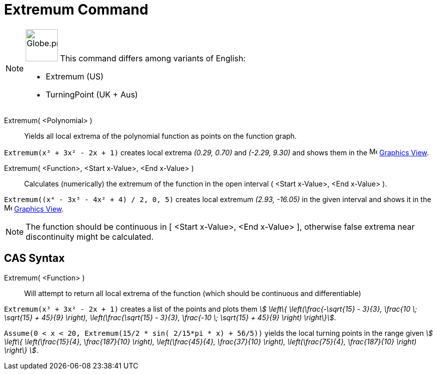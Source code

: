 = Extremum Command
:page-en: commands/Extremum
:page-aliases: commands/TurningPoint
ifdef::env-github[:imagesdir: /en/modules/ROOT/assets/images]

[NOTE]
====

image:64px-Globe.png[Globe.png,width=64,height=64,role=left] This command differs among variants of English:

* Extremum (US)
* TurningPoint (UK + Aus)

====

Extremum( <Polynomial> )::
  Yields all local extrema of the polynomial function as points on the function graph.

[EXAMPLE]
====

`++Extremum(x³ + 3x² - 2x + 1)++` creates local extrema _(0.29, 0.70)_ and _(-2.29, 9.30)_ and shows them in the
image:16px-Menu_view_graphics.svg.png[Menu view graphics.svg,width=16,height=16] xref:/Graphics_View.adoc[Graphics
View].

====

Extremum( <Function>, <Start x-Value>, <End x-Value> )::
  Calculates (numerically) the extremum of the function in the open interval ( <Start x-Value>, <End x-Value> ).

[EXAMPLE]
====

`++Extremum((x⁴ - 3x³ - 4x² + 4) / 2, 0, 5)++` creates local extremum _(2.93, -16.05)_ in the given interval and shows
it in the image:16px-Menu_view_graphics.svg.png[Menu view graphics.svg,width=16,height=16]
xref:/Graphics_View.adoc[Graphics View].

====

[NOTE]
====

The function should be continuous in [ <Start x-Value>, <End x-Value> ], otherwise false extrema near discontinuity
might be calculated.

====

== CAS Syntax

Extremum( <Function> )::
  Will attempt to return all local extrema of the function (which should be continuous and differentiable)

[EXAMPLE]
====

`++Extremum(x³ + 3x² - 2x + 1)++` creates a list of the points and plots them _stem:[ \left\{ \left(\frac{-\sqrt{15}
- 3}{3}, \frac{10 \; \sqrt{15} + 45}{9} \right), \left(\frac{\sqrt{15} - 3}{3}, \frac{-10 \; \sqrt{15} +
45}{9} \right) \right\}]_.

====

[EXAMPLE]
====

`++Assume(0 < x < 20, Extremum(15/2 * sin( 2/15*pi * x) + 56/5))++` yields the local turning points in the range given
_stem:[ \left\{ \left(\frac{15}{4}, \frac{187}{10} \right), \left(\frac{45}{4}, \frac{37}{10} \right),
\left(\frac{75}{4}, \frac{187}{10} \right) \right\} ]_.

====
